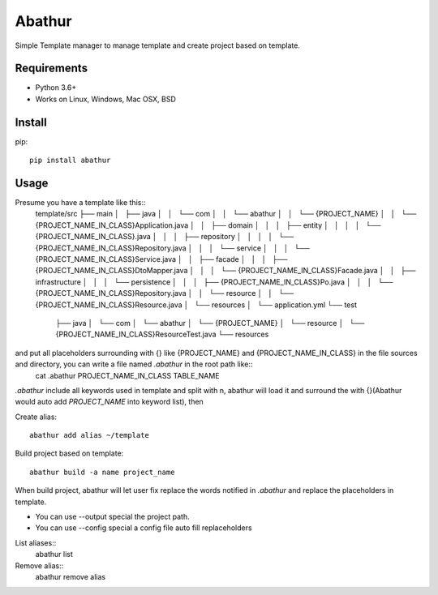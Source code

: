 =======
Abathur
=======

.. image:: https://travis-ci.org/yeyuexia/dummie.svg?branch=master
   :target: https://travis-ci.org/yeyuexia/dummie

Simple Template manager to manage template and create project based on template.

Requirements
------------

* Python 3.6+
* Works on Linux, Windows, Mac OSX, BSD

Install
-------

pip::

  pip install abathur

Usage
-----

Presume you have a template like this::
  template/src
  ├── main
  │   ├── java
  │   │   └── com
  │   │       └── abathur
  │   │           └── {PROJECT_NAME}
  │   │               └── {PROJECT_NAME_IN_CLASS}Application.java
  │   │                   ├── domain
  │   │                   │   ├── entity
  │   │                   │   │   └── {PROJECT_NAME_IN_CLASS}.java
  │   │                   │   ├── repository
  │   │                   │   │   └── {PROJECT_NAME_IN_CLASS}Repository.java
  │   │                   │   └── service
  │   │                   │       └── {PROJECT_NAME_IN_CLASS}Service.java
  │   │                   ├── facade
  │   │                   │   ├── {PROJECT_NAME_IN_CLASS}DtoMapper.java
  │   │                   │   └── {PROJECT_NAME_IN_CLASS}Facade.java
  │   │                   ├── infrastructure
  │   │                   │   └── persistence
  │   │                   │       ├── {PROJECT_NAME_IN_CLASS}Po.java
  │   │                   │       └── {PROJECT_NAME_IN_CLASS}Repository.java
  │   │                   └── resource
  │   │                      └── {PROJECT_NAME_IN_CLASS}Resource.java
  │   └── resources
  │       └── application.yml
  └── test
      ├── java
      │   └── com
      │       └── abathur
      │           └── {PROJECT_NAME}
      │               └── resource
      │                   └── {PROJECT_NAME_IN_CLASS}ResourceTest.java
      └── resources


and put all placeholders surrounding with {} like {PROJECT_NAME} and {PROJECT_NAME_IN_CLASS} in the file sources and directory, you can write a file named `.abathur` in the root path like::
  cat .abathur
  PROJECT_NAME_IN_CLASS
  TABLE_NAME

`.abathur` include all keywords used in template and split with \n, abathur will load it and surround the with {}(Abathur would auto add `PROJECT_NAME` into keyword list), then

Create alias::

  abathur add alias ~/template


Build project based on template::

  abathur build -a name project_name

When build project, abathur will let user fix replace the words notified in `.abathur` and replace the placeholders in template.

* You can use --output special the project path.

* You can use --config special a config file auto fill replaceholders

List aliases::
  abathur list

Remove alias::
  abathur remove alias
